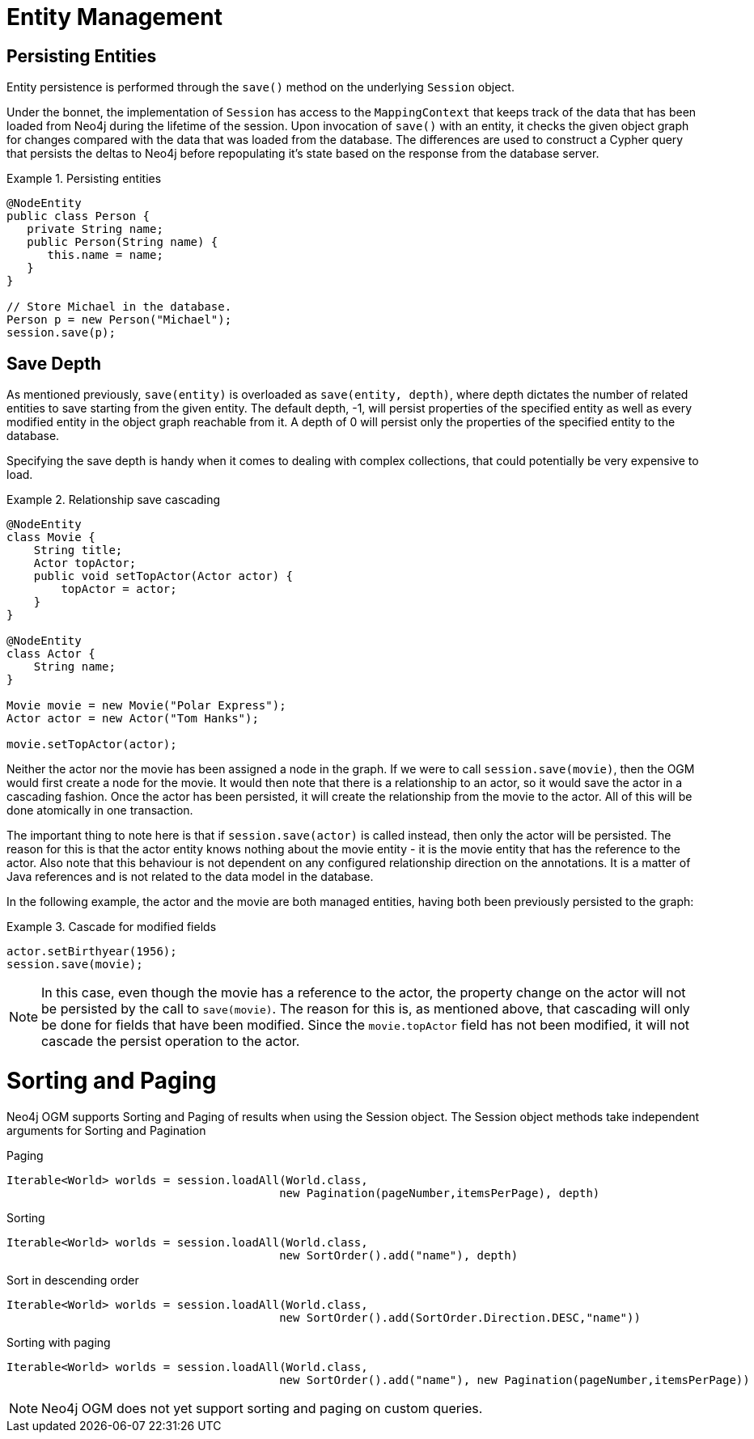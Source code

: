 [[reference_programming-model_attachdetach]]
= Entity Management

[[reference_programming-model_lifecycle_persistence]]
== Persisting Entities

Entity persistence is performed through the `save()` method on the underlying `Session` object.

Under the bonnet, the implementation of `Session` has access to the `MappingContext` that keeps track of the data that has been loaded from Neo4j during the lifetime of the session.  
Upon invocation of `save()` with an entity, it checks the given object graph for changes compared with the data that was loaded from the database.  
The differences are used to construct a Cypher query that persists the deltas to Neo4j before repopulating it's state based on the response from the database server.

.Persisting entities
====
[source,java]
----
@NodeEntity
public class Person {
   private String name;
   public Person(String name) {
      this.name = name;
   }
}

// Store Michael in the database.
Person p = new Person("Michael");
session.save(p);
----
====

[[reference_programming-model_detached_relating]]
== Save Depth 

As mentioned previously, `save(entity)` is overloaded as `save(entity, depth)`, where depth dictates the number of related entities to save starting from the given entity.  
The default depth, -1, will persist properties of the specified entity as well as every modified entity in the object graph reachable from it.
A depth of 0 will persist only the properties of the specified entity to the database.

Specifying the save depth is handy when it comes to dealing with complex collections, that could potentially be very expensive to load.

.Relationship save cascading
====
[source,java]
----
@NodeEntity
class Movie {
    String title;
    Actor topActor;
    public void setTopActor(Actor actor) {
        topActor = actor;
    }
}

@NodeEntity
class Actor {
    String name;
}

Movie movie = new Movie("Polar Express");
Actor actor = new Actor("Tom Hanks");

movie.setTopActor(actor);
----
====

Neither the actor nor the movie has been assigned a node in the graph. 
If we were to call `session.save(movie)`, then the OGM would first create a node for the movie.
It would then note that there is a relationship to an actor, so it would save the actor in a cascading fashion.  
Once the actor has been persisted, it will create the relationship from the movie to the actor. 
All of this will be done atomically in one transaction.

The important thing to note here is that if `session.save(actor)` is called instead, then only the actor will be persisted.
The reason for this is that the actor entity knows nothing about the movie entity - it is the movie entity that has the reference to the actor. 
Also note that this behaviour is not dependent on any configured relationship direction on the annotations. 
It is a matter of Java references and is not related to the data model in the database.

In the following example, the actor and the movie are both managed entities, having both been previously persisted to the graph:

.Cascade for modified fields
====
[source,java]
----
actor.setBirthyear(1956);
session.save(movie);
----
====

[NOTE]
====
In this case, even though the movie has a reference to the actor, the property change on the actor will not be persisted by the call to `save(movie)`.
The reason for this is, as mentioned above, that cascading will only be done for fields that have been modified. 
Since the `movie.topActor` field has not been modified, it will not cascade the persist operation to the actor.
====

[[reference_programming-model_sorting_and_paging]]
= Sorting and Paging

Neo4j OGM supports Sorting and Paging of results when using the Session object.
The Session object methods take independent arguments for Sorting and Pagination

.Paging
[source,java]
----
Iterable<World> worlds = session.loadAll(World.class,
                                        new Pagination(pageNumber,itemsPerPage), depth)
----

.Sorting
[source,java]
----
Iterable<World> worlds = session.loadAll(World.class,
                                        new SortOrder().add("name"), depth)
----

.Sort in descending order
[source,java]
----
Iterable<World> worlds = session.loadAll(World.class,
                                        new SortOrder().add(SortOrder.Direction.DESC,"name"))
----

.Sorting with paging
[source,java]
----
Iterable<World> worlds = session.loadAll(World.class,
                                        new SortOrder().add("name"), new Pagination(pageNumber,itemsPerPage))
----

[NOTE]
====
Neo4j OGM does not yet support sorting and paging on custom queries.
====